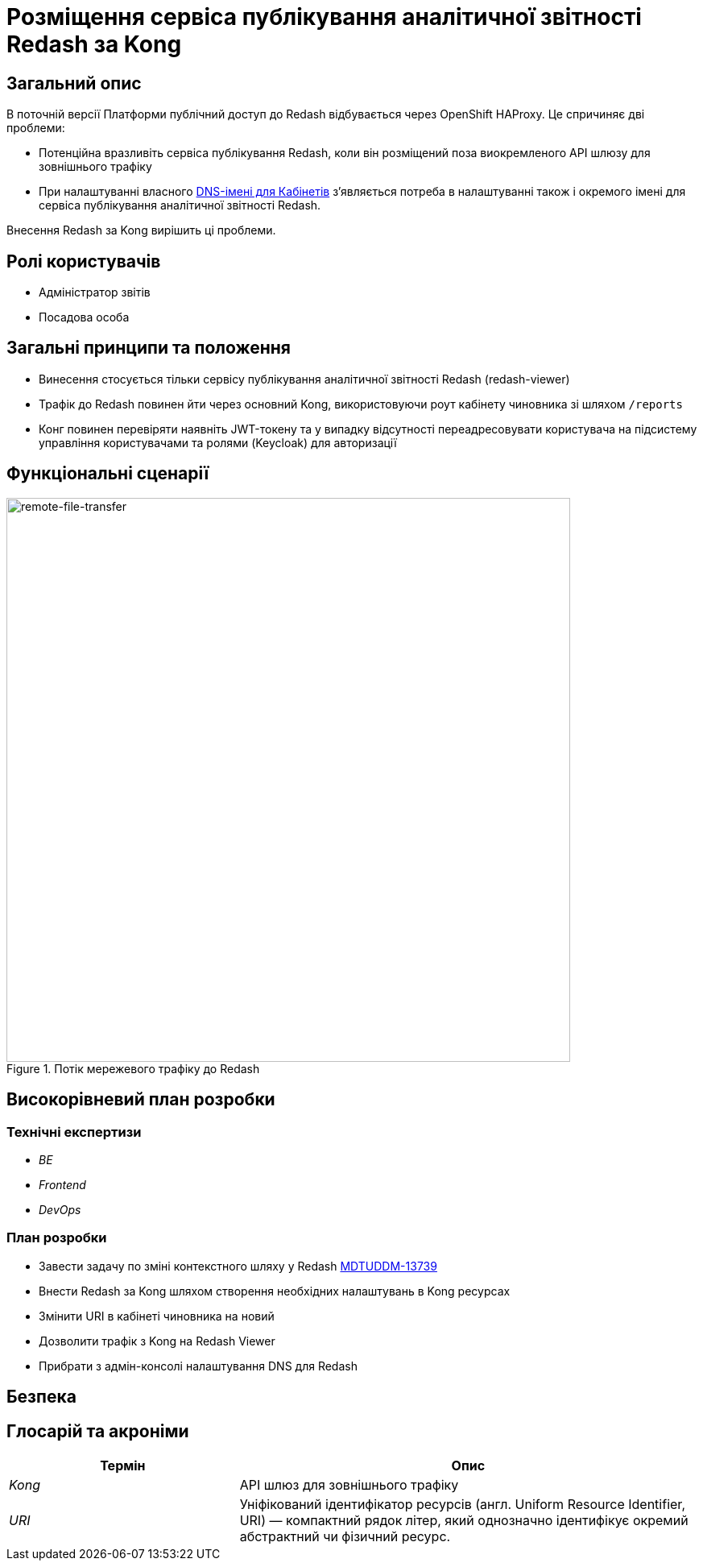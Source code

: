 = Розміщення сервіса публікування аналітичної звітності Redash за Kong

== Загальний опис
В поточній версії Платформи публічний доступ до Redash відбувається через OpenShift HAProxy. Це спричиняє дві проблеми:

* Потенційна вразливіть сервіса публікування Redash, коли він розміщений поза виокремленого API шлюзу для зовнішнього трафіку
* При налаштуванні власного xref:admin:registry-management/control-plane-custom-dns.adoc[DNS-імені для Кабінетів]
зʼявляється потреба в налаштуванні також і окремого імені для сервіса публікування аналітичної звітності Redash.

Внесення Redash за Kong вирішить ці проблеми.

== Ролі користувачів
* Адміністратор звітів
* Посадова особа

== Загальні принципи та положення
* Винесення стосується тільки сервісу публікування аналітичної звітності Redash (redash-viewer)
* Трафік до Redash повинен йти через основний Kong, використовуючи роут кабінету чиновника зі шляхом `/reports`
* Конг повинен перевіряти наявніть JWT-токену та у випадку відсутності переадресовувати користувача на підсистему
управління користувачами та ролями (Keycloak) для авторизації

== Функціональні сценарії
.Потік мережевого трафіку до Redash
[plantuml, flow, svg]
image::architecture-workspace/platform-evolution/kong-redash.svg[remote-file-transfer,700]

== Високорівневий план розробки
=== Технічні експертизи

* _BE_
* _Frontend_
* _DevOps_

=== План розробки
* Завести задачу по зміні контекстного шляху у Redash https://jiraeu.epam.com/browse/MDTUDDM-13739[MDTUDDM-13739]
* Внести Redash за Kong шляхом створення необхідних налаштувань в Kong ресурсах
* Змінити URI в кабінеті чиновника на новий
* Дозволити трафік з Kong на Redash Viewer
* Прибрати з адмін-консолі налаштування DNS для Redash

== Безпека

== Глосарій та акроніми

[cols="3,6"]
|===
|Термін|Опис

|_Kong_
|API шлюз для зовнішнього трафіку
|_URI_
|Уніфікований ідентифікатор ресурсів (англ. Uniform Resource Identifier, URI) — компактний рядок літер, який однозначно ідентифікує окремий абстрактний чи фізичний ресурс.

|===

